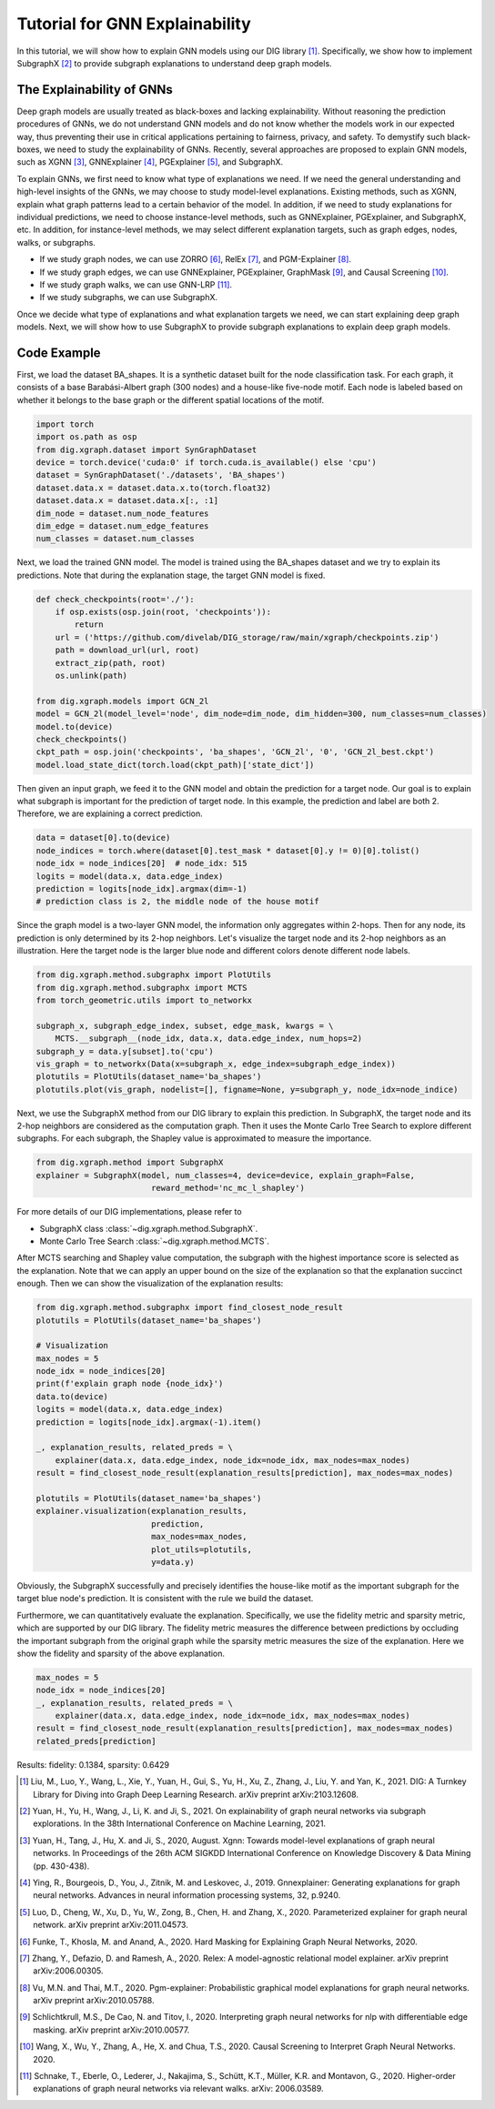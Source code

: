 ================================
Tutorial for GNN Explainability
================================


In this tutorial, we will show how to explain GNN models using our DIG library [1]_. Specifically, we show how to implement SubgraphX [2]_ to provide subgraph explanations to understand deep graph models. 


The Explainability of GNNs
===================================
Deep graph models are usually treated as black-boxes and lacking explainability. Without reasoning the prediction procedures of GNNs, we do not understand GNN models and do not know whether the models work in our expected way, thus preventing their use in critical applications pertaining to fairness, privacy, and safety. To demystify such black-boxes, we need to study the explainability of GNNs. 
Recently, several approaches are proposed to explain GNN models, such as XGNN [3]_, GNNExplainer [4]_, PGExplainer [5]_, and SubgraphX. 

To explain GNNs, we first need to know what type of explanations we need. If we need the general understanding and high-level insights of the GNNs, we may choose to study model-level explanations. Existing methods, such as XGNN, explain what graph patterns lead to a certain behavior of the model. In addition, if we need to study explanations for individual predictions, we need to choose instance-level methods, such as GNNExplainer, PGExplainer, and SubgraphX, etc. In addition, for instance-level methods, we may select different explanation targets, such as graph edges, nodes, walks, or subgraphs. 

* If we study graph nodes, we can use ZORRO [6]_, RelEx [7]_, and PGM-Explainer [8]_. 
* If we study graph edges, we can use GNNExplainer, PGExplainer, GraphMask [9]_, and Causal Screening [10]_.
* If we study graph walks, we can use GNN-LRP [11]_.
* If we study subgraphs, we can use SubgraphX. 

Once we decide what type of explanations and what explanation targets we need, we can start explaining deep graph models. Next, we will show how to use SubgraphX to provide subgraph explanations to explain deep graph models. 

Code Example
================ 
First, we load the dataset BA_shapes. It is a synthetic dataset built for the node classification task.  For each graph, it consists of a base Barabási-Albert graph (300 nodes) and a house-like five-node motif. Each node is labeled based on whether it belongs to the base graph or the different spatial locations of the motif.

.. code-block ::

    import torch
    import os.path as osp
    from dig.xgraph.dataset import SynGraphDataset
    device = torch.device('cuda:0' if torch.cuda.is_available() else 'cpu')
    dataset = SynGraphDataset('./datasets', 'BA_shapes')
    dataset.data.x = dataset.data.x.to(torch.float32)
    dataset.data.x = dataset.data.x[:, :1]
    dim_node = dataset.num_node_features
    dim_edge = dataset.num_edge_features
    num_classes = dataset.num_classes


Next, we load the trained GNN model. The model is trained using the BA_shapes dataset and we try to explain its predictions. Note that during the explanation stage, the target GNN model is fixed. 

.. code-block ::

    def check_checkpoints(root='./'):
        if osp.exists(osp.join(root, 'checkpoints')):
            return
        url = ('https://github.com/divelab/DIG_storage/raw/main/xgraph/checkpoints.zip')
        path = download_url(url, root)
        extract_zip(path, root)
        os.unlink(path)
        
    from dig.xgraph.models import GCN_2l
    model = GCN_2l(model_level='node', dim_node=dim_node, dim_hidden=300, num_classes=num_classes)
    model.to(device)
    check_checkpoints()
    ckpt_path = osp.join('checkpoints', 'ba_shapes', 'GCN_2l', '0', 'GCN_2l_best.ckpt')
    model.load_state_dict(torch.load(ckpt_path)['state_dict'])


Then given an input graph, we feed it to the GNN model and obtain the prediction for a target node.
Our goal is to explain what subgraph is important for the prediction of target node.
In this example, the prediction and label are both 2. Therefore, we are explaining a correct prediction.

.. code-block::

    data = dataset[0].to(device)
    node_indices = torch.where(dataset[0].test_mask * dataset[0].y != 0)[0].tolist()
    node_idx = node_indices[20]  # node_idx: 515
    logits = model(data.x, data.edge_index)
    prediction = logits[node_idx].argmax(dim=-1)
    # prediction class is 2, the middle node of the house motif


Since the graph model is a two-layer GNN model, the information only aggregates within 2-hops. Then for any node, its prediction is only determined by its 2-hop neighbors. Let's visualize the target node and its 2-hop neighbors as an illustration. Here the target node is the larger blue node and different colors denote different node labels. 

.. code-block::

    from dig.xgraph.method.subgraphx import PlotUtils
    from dig.xgraph.method.subgraphx import MCTS
    from torch_geometric.utils import to_networkx

    subgraph_x, subgraph_edge_index, subset, edge_mask, kwargs = \
        MCTS.__subgraph__(node_idx, data.x, data.edge_index, num_hops=2)
    subgraph_y = data.y[subset].to('cpu')
    vis_graph = to_networkx(Data(x=subgraph_x, edge_index=subgraph_edge_index))
    plotutils = PlotUtils(dataset_name='ba_shapes')
    plotutils.plot(vis_graph, nodelist=[], figname=None, y=subgraph_y, node_idx=node_indice)

.. image:: imgs/subgraphx_ori_graph.png
    :width: 80%
    :align: center

Next, we use the SubgraphX method from our DIG library to explain this prediction. In SubgraphX, the target node and its 2-hop neighbors are considered as the computation graph. Then it uses the Monte Carlo Tree Search to explore different subgraphs. For each subgraph, the Shapley value is approximated to measure the importance. 

.. code-block::

    from dig.xgraph.method import SubgraphX
    explainer = SubgraphX(model, num_classes=4, device=device, explain_graph=False,
                            reward_method='nc_mc_l_shapley')

For more details of our DIG implementations, please refer to

* SubgraphX class :class:`~dig.xgraph.method.SubgraphX`.
 
* Monte Carlo Tree Search :class:`~dig.xgraph.method.MCTS`.

After MCTS searching and Shapley value computation, the subgraph with the highest importance score is selected as the explanation. Note that we can apply an upper bound on the size of the explanation so that the explanation succinct enough. Then we can show the visualization of the explanation results:

.. code-block::

    from dig.xgraph.method.subgraphx import find_closest_node_result
    plotutils = PlotUtils(dataset_name='ba_shapes')

    # Visualization
    max_nodes = 5
    node_idx = node_indices[20]
    print(f'explain graph node {node_idx}')
    data.to(device)
    logits = model(data.x, data.edge_index)
    prediction = logits[node_idx].argmax(-1).item()

    _, explanation_results, related_preds = \
        explainer(data.x, data.edge_index, node_idx=node_idx, max_nodes=max_nodes)
    result = find_closest_node_result(explanation_results[prediction], max_nodes=max_nodes)

    plotutils = PlotUtils(dataset_name='ba_shapes')
    explainer.visualization(explanation_results,
                            prediction,
                            max_nodes=max_nodes,
                            plot_utils=plotutils,
                            y=data.y)

.. image:: imgs/subgraphx_explanation.png
    :width: 80%
    :align: center

Obviously, the SubgraphX successfully and precisely identifies the house-like motif as the important subgraph for the target blue node's prediction. It is consistent with the rule we build the dataset. 

Furthermore, we can quantitatively evaluate the explanation. Specifically, we use the fidelity metric and sparsity metric, which are supported by our DIG library. The fidelity metric measures the difference between predictions by occluding the important subgraph from the original graph while the sparsity metric measures the size of the explanation. Here we show the fidelity and sparsity of the above explanation.

.. code-block::

    max_nodes = 5
    node_idx = node_indices[20]
    _, explanation_results, related_preds = \
        explainer(data.x, data.edge_index, node_idx=node_idx, max_nodes=max_nodes)
    result = find_closest_node_result(explanation_results[prediction], max_nodes=max_nodes)
    related_preds[prediction]


Results:
fidelity: 0.1384, sparsity: 0.6429

.. [1] Liu, M., Luo, Y., Wang, L., Xie, Y., Yuan, H., Gui, S., Yu, H., Xu, Z., Zhang, J., Liu, Y. and Yan, K., 2021. DIG: A Turnkey Library for Diving into Graph Deep Learning Research. arXiv preprint arXiv:2103.12608.
.. [2] Yuan, H., Yu, H., Wang, J., Li, K. and Ji, S., 2021. On explainability of graph neural networks via subgraph explorations. In the 38th International Conference on Machine Learning, 2021.
.. [3] Yuan, H., Tang, J., Hu, X. and Ji, S., 2020, August. Xgnn: Towards model-level explanations of graph neural networks. In Proceedings of the 26th ACM SIGKDD International Conference on Knowledge Discovery & Data Mining (pp. 430-438).
.. [4] Ying, R., Bourgeois, D., You, J., Zitnik, M. and Leskovec, J., 2019. Gnnexplainer: Generating explanations for graph neural networks. Advances in neural information processing systems, 32, p.9240.
.. [5] Luo, D., Cheng, W., Xu, D., Yu, W., Zong, B., Chen, H. and Zhang, X., 2020. Parameterized explainer for graph neural network. arXiv preprint arXiv:2011.04573.
.. [6] Funke, T., Khosla, M. and Anand, A., 2020. Hard Masking for Explaining Graph Neural Networks, 2020.
.. [7] Zhang, Y., Defazio, D. and Ramesh, A., 2020. Relex: A model-agnostic relational model explainer. arXiv preprint arXiv:2006.00305.
.. [8] Vu, M.N. and Thai, M.T., 2020. Pgm-explainer: Probabilistic graphical model explanations for graph neural networks. arXiv preprint arXiv:2010.05788.
.. [9] Schlichtkrull, M.S., De Cao, N. and Titov, I., 2020. Interpreting graph neural networks for nlp with differentiable edge masking. arXiv preprint arXiv:2010.00577.
.. [10] Wang, X., Wu, Y., Zhang, A., He, X. and Chua, T.S., 2020. Causal Screening to Interpret Graph Neural Networks. 2020.
.. [11] Schnake, T., Eberle, O., Lederer, J., Nakajima, S., Schütt, K.T., Müller, K.R. and Montavon, G., 2020. Higher-order explanations of graph neural networks via relevant walks. arXiv: 2006.03589.
